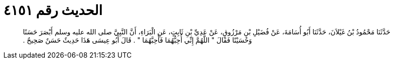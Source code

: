 
= الحديث رقم ٤١٥١

[quote.hadith]
حَدَّثَنَا مَحْمُودُ بْنُ غَيْلاَنَ، حَدَّثَنَا أَبُو أُسَامَةَ، عَنْ فُضَيْلِ بْنِ مَرْزُوقٍ، عَنْ عَدِيِّ بْنِ ثَابِتٍ، عَنِ الْبَرَاءِ، أَنَّ النَّبِيَّ صلى الله عليه وسلم أَبْصَرَ حَسَنًا وَحُسَيْنًا فَقَالَ ‏"‏ اللَّهُمَّ إِنِّي أُحِبُّهُمَا فَأَحِبَّهُمَا ‏"‏ ‏.‏ قَالَ أَبُو عِيسَى هَذَا حَدِيثٌ حَسَنٌ صَحِيحٌ ‏.‏